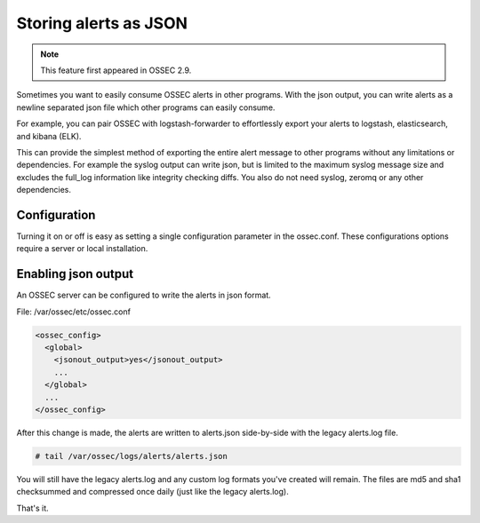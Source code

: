 

Storing alerts as JSON
=========================

.. note::

   This feature first appeared in OSSEC 2.9.


Sometimes you want to easily consume OSSEC alerts in other programs.
With the json output, you can write alerts as a newline separated json file which other programs can easily consume.

For example, you can pair OSSEC with logstash-forwarder to effortlessly export your alerts to logstash, elasticsearch, and kibana (ELK).

This can provide the simplest method of exporting the entire alert message to other programs without any limitations or dependencies. For example the syslog output can write json, but is limited to the maximum syslog message size and excludes the full_log information like integrity checking diffs. You also do not need syslog, zeromq or any other dependencies.


Configuration
-------------

Turning it on or off is easy as setting a single configuration parameter in the ossec.conf.
These configurations options require a server or local installation.


Enabling json output
----------------------

An OSSEC server can be configured to write the alerts in json format. 

File: /var/ossec/etc/ossec.conf

.. code-block:: xml

    <ossec_config>
      <global>
        <jsonout_output>yes</jsonout_output>
        ...
      </global>
      ...
    </ossec_config>


After this change is made, the alerts are written to alerts.json side-by-side with the legacy alerts.log file.

.. code-block:: console 

    # tail /var/ossec/logs/alerts/alerts.json


You will still have the legacy alerts.log and any custom log formats you've created will remain.
The files are md5 and sha1 checksummed and compressed once daily (just like the legacy alerts.log).

That's it. 

